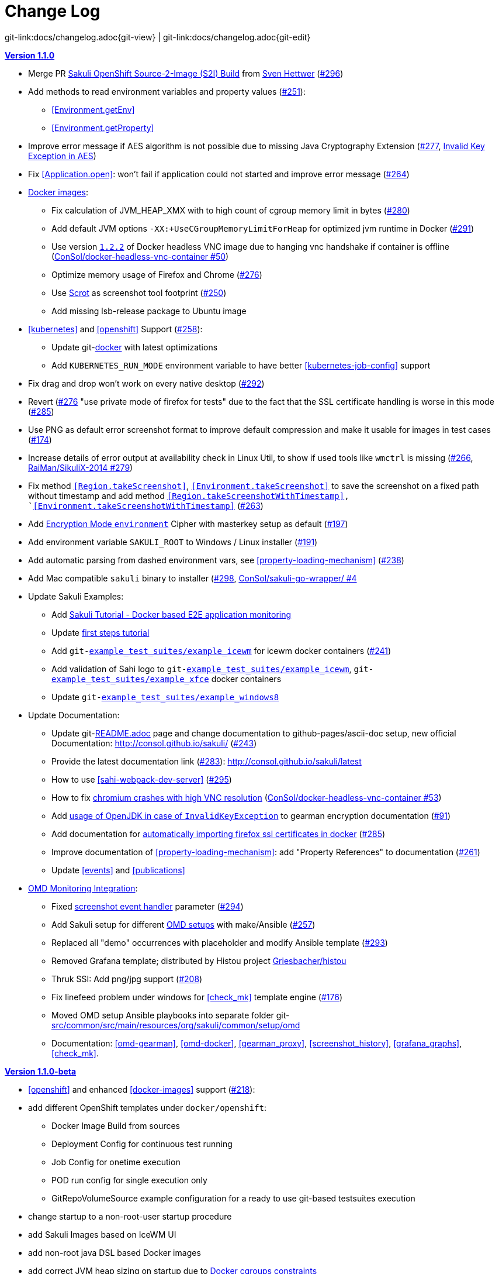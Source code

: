 
:imagesdir: images

[[changelog]]
= Change Log

[#git-edit-section]
:page-path: docs/changelog.adoc
git-link:{page-path}{git-view} | git-link:{page-path}{git-edit}

[[version-1.1.0]]
.http://consol.github.io/sakuli/v1.1.0/index.html[*Version 1.1.0*]
* Merge PR <<openshift-s2i, Sakuli OpenShift Source-2-Image (S2I) Build>> from http://github.com/FMAOuroboros[Sven Hettwer] (https://github.com/ConSol/sakuli/issues/296[#296])
* Add methods to read environment variables and property values (https://github.com/ConSol/sakuli/issues/251[#251]):
** <<Environment.getEnv>>
** <<Environment.getProperty>>
* Improve error message if AES algorithm is not possible due to missing Java Cryptography Extension (https://github.com/ConSol/sakuli/issues/277[#277], <<invalid-key-exception-aes-cryptography, Invalid Key Exception in AES>>)
* Fix <<Application.open>>: won't fail if application could not started and improve error message (https://github.com/ConSol/sakuli/issues/264[#264])

* <<docker-images, Docker images>>:
** Fix calculation of JVM_HEAP_XMX with to high count of cgroup memory limit in bytes (https://github.com/ConSol/sakuli/issues/280[#280])
** Add default JVM options `-XX:+UseCGroupMemoryLimitForHeap` for optimized jvm runtime in Docker (https://github.com/ConSol/sakuli/issues/291[#291])
** Use version https://github.com/ConSol/docker-headless-vnc-container/releases/tag/1.2.2[`1.2.2`] of Docker headless VNC image due to  hanging vnc handshake if container is offline (https://github.com/ConSol/docker-headless-vnc-container/issues/50[ConSol/docker-headless-vnc-container #50])
** Optimize memory usage of Firefox and Chrome (https://github.com/ConSol/sakuli/issues/276[#276])
** Use https://en.wikipedia.org/wiki/Scrot[Scrot] as screenshot tool footprint (https://github.com/ConSol/sakuli/issues/250[#250])
** Add missing lsb-release package to Ubuntu image
* <<kubernetes>> and <<openshift>> Support (https://github.com/ConSol/sakuli/issues/258[#258]):
** Update git-link:docker[link-text="Templates", mode="view", link-window="_blank"] with latest optimizations
** Add `KUBERNETES_RUN_MODE` environment variable to have better <<kubernetes-job-config>> support

* Fix drag and drop won't work on every native desktop (https://github.com/ConSol/sakuli/issues/292[#292])
* Revert (https://github.com/ConSol/sakuli/issues/276[#276] "use private mode of firefox for tests" due to the fact that the SSL certificate handling is worse in this mode (https://github.com/ConSol/sakuli/issues/285[#285])
* Use PNG as default error screenshot format to improve default compression and make it usable for images in test cases (https://github.com/ConSol/sakuli/issues/174[#174])
* Increase details of error output at availability check in Linux Util, to show if used tools like `wmctrl` is missing (https://github.com/ConSol/sakuli/issues/266[#266], https://github.com/RaiMan/SikuliX-2014/pull/279[RaiMan/SikuliX-2014 #279])
* Fix method `<<Region.takeScreenshot>>`, `<<Environment.takeScreenshot>>` to save the screenshot on a fixed path without timestamp and add method `<<Region.takeScreenshotWithTimestamp>>, `<<Environment.takeScreenshotWithTimestamp>>` (https://github.com/ConSol/sakuli/issues/263[#263])
* Add <<encryption-environment, Encryption Mode `environment`>> Cipher with masterkey setup as default (https://github.com/ConSol/sakuli/issues/197[#197])
* Add environment variable `SAKULI_ROOT` to Windows / Linux installer (https://github.com/ConSol/sakuli/issues/191[#191])
* Add automatic parsing from dashed environment vars, see <<property-loading-mechanism>> (https://github.com/ConSol/sakuli/issues/238[#238])
* Add Mac compatible `sakuli` binary to installer (https://github.com/ConSol/sakuli/issues/298[#298], https://github.com/ConSol/sakuli-go-wrapper/issues/4[ConSol/sakuli-go-wrapper/ #4]
* Update Sakuli Examples:
** Add https://github.com/ConSol/sakuli-examples/blob/master/docker-xfce-omd/README.adoc[Sakuli Tutorial - Docker based E2E application monitoring]
** Update https://github.com/ConSol/sakuli-examples/blob/master/first-steps/first-steps.md[first steps tutorial]
** Add `git-link:example_test_suites/example_icewm[link-text="example_icewm", mode="view", link-window="_blank"]` for icewm docker containers (https://github.com/ConSol/sakuli/issues/241[#241])
** Add validation of Sahi logo to `git-link:example_test_suites/example_icewm[link-text="example_icewm", mode="view", link-window="_blank"]`, `git-link:example_test_suites/example_xfce[link-text="example_xfce", mode="view", link-window="_blank"]` docker containers
** Update `git-link:example_test_suites/example_windows8[link-text="example_windows8", mode="view", link-window="_blank"]`

* Update Documentation:
** Update git-link:README.adoc[link-text="README", mode="view", link-window="_blank"] page and change documentation to github-pages/ascii-doc setup, new official Documentation: http://consol.github.io/sakuli/ (https://github.com/ConSol/sakuli/issues/243[#243])
** Provide the latest documentation link (https://github.com/ConSol/sakuli/issues/283[#283]): http://consol.github.io/sakuli/latest
** How to use <<sahi-webpack-dev-server>> (https://github.com/ConSol/sakuli/issues/295[#295])
** How to fix <<docker-images-known-issues-chromium-crash, chromium crashes with high VNC resolution>> (https://github.com/ConSol/docker-headless-vnc-container/issues/53[ConSol/docker-headless-vnc-container #53])
** Add  <<invalid-key-exception-aes-cryptography, usage of OpenJDK in case of `InvalidKeyException`>> to gearman encryption documentation (https://github.com/ConSol/sakuli/issues/91[#91])
** Add documentation for <<docker-https-sahi,automatically importing firefox ssl certificates in docker>> (https://github.com/ConSol/sakuli/issues/285[#285])
** Improve documentation of <<property-loading-mechanism>>:  add "Property References" to documentation (https://github.com/ConSol/sakuli/issues/261[#261])
** Update <<events>> and <<publications>>


* <<omd-gearman,OMD Monitoring Integration>>:
** Fixed <<screenshot_history, screenshot event handler>> parameter (https://github.com/ConSol/sakuli/issues/294[#294])
** Add Sakuli setup for different <<monitoring-integration,OMD setups>> with make/Ansible (https://github.com/ConSol/sakuli/issues/257[#257])
** Replaced all "demo" occurrences with placeholder and modify Ansible template (https://github.com/ConSol/sakuli/issues/293[#293])
** Removed Grafana template; distributed by Histou project https://github.com/Griesbacher/histou[Griesbacher/histou]
** Thruk SSI: Add png/jpg support (https://github.com/ConSol/sakuli/issues/208[#208])
** Fix linefeed problem under windows for <<check_mk>> template engine (https://github.com/ConSol/sakuli/issues/176[#176])
** Moved OMD setup Ansible playbooks into separate folder git-link:src/common/src/main/resources/org/sakuli/common/setup/omd[link-text="omd", mode="view", link-window="_blank"]
** Documentation: <<omd-gearman>>, <<omd-docker>>, <<gearman_proxy>>, <<screenshot_history>>, <<grafana_graphs>>, <<check_mk>>.


[[version-1.1.0-beta]]
.http://consol.github.io/sakuli/v1.1.0-beta/index.html[**Version 1.1.0-beta**]

* <<openshift>> and enhanced
<<docker-images>> support (https://github.com/ConSol/sakuli/issues/218[#218]):
* add different OpenShift templates under `docker/openshift`:
** Docker Image Build from sources
** Deployment Config for continuous test running
** Job Config for onetime execution
** POD run config for single execution only
** GitRepoVolumeSource example configuration for a ready to use
git-based testsuites execution
* change startup to a non-root-user startup procedure
* add Sakuli Images based on IceWM UI
* add non-root java DSL based Docker images
* add correct JVM heap sizing on startup due to
http://matthewkwilliams.com/index.php/2016/03/17/docker-cgroups-memory-constraints-and-java-cautionary-tale/1[Docker
cgroups constraints]
* move to startup scripts to a more generic path: `/dockerstartup`
* fix some Firefox startup issues
* Use OpenJDK for docker images
* link:docs/kubernetes.md[Kubernetes support] with examples under
`docker/kubernetes` (https://github.com/ConSol/sakuli/issues/239[#239])
* skip vnc startup on docker containers on sakuli commands: `-help`,
`-version`, `encrypt` (https://github.com/ConSol/sakuli/issues/198[#198])
* first step to improve exception message output (https://github.com/ConSol/sakuli/issues/37[#37])
* fix description of properties loading mechanism (https://github.com/ConSol/sakuli/issues/211[#211])
* fix some problems of the Gearman caching (https://github.com/ConSol/sakuli/issues/225[#225]):
* add error handling for RuntimeExceptions to Gearman client
* print out Exception class if no message is provided
* add link:docs/forwarder-checkmk.md[support for checkMK] monitoring
system, based on twig template based file output (https://github.com/ConSol/sakuli/issues/176[#176])
* Improved Sakuli event handler: hide screenshots after 30 days, delete
after 60; adapted Thruk SSI (https://github.com/ConSol/sakuli/issues/236[#236])
* fix wrong exit code of go-starter `sakuli -version`
* clean up ordering of gearman and icinga2 properties in
`sakuli-default.properties` and documentation (https://github.com/ConSol/sakuli/issues/188[#188])
* fix Sahi startup errors with retry mechanism (https://github.com/ConSol/sakuli/issues/219[#219])
* merge pull request https://github.com/ConSol/sakuli/issues/220[#220] from martku/patch-1
* change dependency `sakuli-go-wrapper` to fixed version
* smaller bugfixes and documentation update

[[version-1.0.2]]
.http://consol.github.io/sakuli/v1.0.2/index.html[*Version 1.0.2* (Bugfix + some small features)]

* issue https://github.com/ConSol/sakuli/issues/210[#210]: upgrade Sahi to version `5.1` due to Sahi compatibility issue with Chrome 53+ and `region._click()`
* fix docker images
** Chrome don't startup under CentOS Docker image, see also https://github.com/ConSol/docker-headless-vnc-container/issues/2[https://github.com/ConSol/docker-headless-vnc-container/issues/2]
** XFCE window manager don't startup under CentOS Docker image, see also https://github.com/ConSol/docker-headless-vnc-container/issues/4[https://github.com/ConSol/docker-headless-vnc-container/issues/4]
** use `SAKULI_VERSION` ARG in Dockerfiles, to have more flexible to build images
* issue https://github.com/ConSol/sakuli/issues/215[#215] add java-based Sakuli Docker images
* issue https://github.com/ConSol/sakuli/issues/91[#91]: add AES encryption option for Gearman forwarder module
** add Java JCE extension to Docker images
* fix https://github.com/ConSol/sakuli/issues/216[#216]: set `dom.storage.enabled` to true in firefox pref.js
* add Sakuli-Example page https://github.com/ConSol/sakuli-examples[https://github.com/ConSol/sakuli-examples]
* fix https://github.com/ConSol/sakuli/issues/177[#177] add description for the javaDSL and update the documentation
* issue https://github.com/ConSol/sakuli/issues/205[#205]: use maven-jgitflow for releases and branching

.*Version 1.0.1* (Bugfix)

* fix https://github.com/ConSol/sakuli/issues/190[#190]: fix Docker centos image: use tagged version `consol/centos-xfce-vnc:1.0.1`
* Use consistent file naming and fix broken links in docs
* fix example_xfce for new centos 7 version

.*Version 1.0.0*

* First step tutorial and https documentation. Fixes https://github.com/ConSol/sakuli/issues/161[#161], fixes https://github.com/ConSol/sakuli/issues/53[#53] partially.
* fix https://github.com/ConSol/sakuli/issues/32[#32] highlight function on linux does not work (in underlying SikuliX library)
* close https://github.com/ConSol/sakuli/issues/102[#102] add method `dragAndDropTo` to the `Region` object
* Changed order of properties.
* Improve example_xfce:
** Replaced calculator screenshot by a small one.
** add mouse move action to example_xfce
* close https://github.com/ConSol/sakuli/issues/139[#139] remove PDF als download content type, to enable to use the browser PDF viewer
* close https://github.com/ConSol/sakuli/issues/139[#139] add start chrome + firefox maximised (firefox have to hold the file `localstore.rdf` in his profile folder)
* close https://github.com/ConSol/sakuli/issues/168[#168] add reboot hint if user install the package `Windows environement changes`
* update the installer translation to the recommend one from https://github.com/izpack/izpack/tree/master/izpack-core/src/main/resources/com/izforge/izpack/bin/langpacks/installer[https://github.com/izpack/izpack/tree/master/izpack-core/src/main/resources/com/izforge/izpack/bin/langpacks/installer]
* fix maven snapshot repository path of the `labs.consol.de` maven-repository
'''

.*Version 0.9.3*

* Move to a new binary starter for Windows and Linux (sakuli.exe / sakuli), https://github.com/ConSol/sakuli/issues/150[#150]:
** modify VNC documentation to flag `-preHook` and `postHook`
** change documentation and docker scripts to new starter syntax `sakuli run TEST_SUITE [OPTION]`
** add binaries `sakuli` and `sakuli.exe` from repo https://github.com/ConSol/sakuli-go-wrapper[https://github.com/ConSol/sakuli-go-wrapper]
** remove `sakuli.sh/sakuli.bat`
** Change syntax from the new starter to:
[source, bash]
----
Usage: sakuli[.exe] COMMAND ARGUMENT [OPTIONS]

   sakuli -help
   sakuli -version
   sakuli run <sakuli suite path> [OPTIONS]
   sakuli encrypt <secret> [OPTIONS]

Commands:
 run <sakuli suite path>
 encrypt <secret>

Options:
 -loop <seconds> Loop this suite, wait n seconds between
 executions, 0 means no loops (default: 0)
 -javaHome <folder> Java bin dir (overwrites PATH)
 -javaOption <java option> JVM option parameter, e.g. '-agentlib:…'
 -preHook <programpath> A program which will be executed before a
 suite run (can be added multiple times)
 -postHook <programpath> A program which will be executed after a
 suite run (can be added multiple times)
 -D <JVM option> JVM option to set a property at runtime,
 overwrites file based properties
 -browser <browser> Browser for the test execution
 (default: Firefox)
 -interface <interface> Network interface card name, used by
 command 'encrypt' as salt
 -sahiHome <folder> Sahi installation folder
 -version Version info
 -help This help text
----

* Add new forwarder module `Icinga2`, see https://github.com/ConSol/sakuli/issues/145[#145]:
** Rest client to send the results to Icinga2 API
** new property `sakuli.forwarder.gearman.nagios.template.suite.summary.maxLength` to cut to long output due to error messages
** introduce `sakuli.forwarder.icinga2` properties // consolidate `sakuli.forwarder.database` properties

* Separate examples for Window 7 and Windows 8
* close https://github.com/ConSol/sakuli/issues/118[#118] improved output of nagios messages
* close https://github.com/ConSol/sakuli/issues/151[#151] add a bunch of Windows registry settings to the installer, to improve the test stability. Disables graphical effects, screen saver and error reporting.
* fix https://github.com/ConSol/sakuli/issues/135[#135] Environment similarity:
* Extract constant Environment#DEFAULT_SIMILARITY to `sakuli-default.properties` as `sakuli.environment.similarity.default`:
* Set default similarity to `0.99`
* close https://github.com/ConSol/sakuli/issues/163[#163]: add clean up method, which release all modifier keys before a test case will startet and at the teardown phase
* fix https://github.com/ConSol/sakuli/issues/162[#162]: release keys didn't work correctly =&gt; update to sikulix version 1.1.998 and add function "run as admin" to dev suites
* add an Around Aspect to `net.sf.sahi.util.Utils.getCommandTokens` to fix parsing errors during calling native commands, see http://community.sahipro.com/forums/discussion/8552/sahi-os-5-0-and-chrome-user-data-dir-containing-spaces-not-working[http://community.sahipro.com/forums/discussion/8552/sahi-os-5-0-and-chrome-user-data-dir-containing-spaces-not-working]
* Documentation how to solve increasing sahi profile folders. Closes https://github.com/ConSol/sakuli/issues/164[#164].
* reduce wait times for example test suites
* fix `firefox_portable` executable path in `browser.xml`: replace it with $userDir relativ path
* consolidate forwarder properties: adjust `jdbc.*` properties to `sakuli.forwarder.database.*` properties
* improve logging of database receiver
* fix https://github.com/ConSol/sakuli/issues/153[#153] `sakuli.log.maxAge` error, is smaller then 1
* check_sakuli.php: added wrapper for function declarations to fix errors in PNP basket (cannot redefine…)
* cl: update installer with special cl installer preselected options
* close https://github.com/ConSol/sakuli/issues/155[#155]: add environment variables to –version output
* fix for https://github.com/ConSol/sakuli/issues/158[#158]: linux installer correct firefox var to `MOZ_DISABLE_OOP_PLUGINS`
* Added ff_purge_profile.bat to helper scripts (delete sqlite file before each run)
* close https://github.com/ConSol/sakuli/issues/155[#155]: add -version parameter to Sakuli starter (sakuli / sakuli.exe)
* close https://github.com/ConSol/sakuli/issues/153[#153] log data rotation
** add a property sakuli.log.maxAge in days (default 14 days)
** deletes all files that are older than the defined days in the folder `sakuli.log.folder`

.*Version 0.9.2*

* add setting some firefox variables (`MOZ_DISABLE_OOP_PLUGINS`, `MOZ_DISABLE_AUTO_SAFE_MODE`, `MOZ_DISABLE_SAFE_MODE_KEY`) for UI testing to the installer, see https://github.com/ConSol/sakuli/issues/158[#158].
* Executable JAR installer `sakuli-vX.X.X-installer.jar`, downloadable via https://labs.consol.de/sakuli/install, see https://github.com/ConSol/sakuli/issues/24[#24].
* The installer contains a complete Sakuli setup and the following options:
image:installer_2.png[inst_2]
. will set/update the environment variable `__SAKULI_HOME__` to this version.
. will set/update the environment to a recommend UI testing configuration. In examples disables the Firefox safe.
. will install one example test suite per OS which will help you to test and understand Sakuli.
. will install Firefox Portable, which can be used exclusively for Sakuli Tests.
. will install http://sourceforge.net/projects/qres/[QRes], a open source screen mode changer (Windows only)
* modify docker images to new headless linux installer
* custom sahi `browser_types.xml` for firefox, firefox_portable, chrome
* Property `sikuli.typeDelay` now also set the `RobotDesktop.stdAutoDelay` to make the delay more effective, default is `0.0`, https://github.com/ConSol/sakuli/issues/154[#154].
* issue https://github.com/ConSol/sakuli/issues/149[#149] add `Application.kill()` to force closeting an app without "save prompts"
* issue https://github.com/ConSol/sakuli/issues/94[#94]: disable highlighting in case of an exception
* docker container: modify test suite permissions after test run in `sakuli_startup.sh`
* Improve typing handling https://github.com/ConSol/sakuli/issues/154[#154]:
** typing all special characters via unicode keyboard shortcuts
** keyboard mapping only contains alphanumeric characters, so region.type now will work with all local keyboards, because of typing special characters via UFT-8
** Mac's currently not supports directly typing UFT-8 keys, by default  see https://en.wikipedia.org/wiki/Unicode_input#In_Mac_OS[https://en.wikipedia.org/wiki/Unicode_input#In_Mac_OS] . Unicode typing will only be used if correct keyboard is activated.
* improve takeScreenshot: now also can handle with absolute paths
* rename `Region.takeScreenShot` to `Region.takeScreenshot`
* fix https://github.com/ConSol/sakuli/issues/107[#107]: Fix Sikuli `LinuxUtil` Implementation of:
* Focus application
* Closing application
* Make output and control of native commands more flexible
* include Sahi base installation to java DSL, https://github.com/ConSol/sakuli/issues/24[#24]
* modify properties, so that all default values are included
** add check that `testsuite.id` will be defined at least
** allow to write test without explicit image folder path, to enable java tests
* added docker-container `sakuli-omd-labs-ubuntu` for a Sakuli preconfigered http://omdistro.org/[OMD]
* `sakuli.bat`: added exitcode, fixes bug https://github.com/ConSol/sakuli/issues/128[#128] (Errors with paths containing spaces)
* fix https://github.com/ConSol/sakuli/issues/142[#142]: remove some not valid windows escape chars like `'` or `"` to prevent a InvalidPathException in SakuliStarter arguments
* docker-containers.md: Added hint for boot2docker users.
* check_sakuli.php: fixed https://github.com/ConSol/sakuli/issues/132[#132] (suite runtime)
* close https://github.com/ConSol/sakuli/issues/103[#103]: make docker-container able to overwrite the running testsuite in `docker run` `CMD` arguments
* make the `sakuli.sh` command line parameters usable in `docker run` `CMD` arguments, like for example `docker run consol/sakuli-centos-xfce '--run $SAKULI_TEST_SUITE --browser chrome'`
* Added documentation how to configure HTTPS in Sahi. https://github.com/ConSol/sakuli/issues/53[#53]
* Rename README.md to index.md in case of https://readthedocs.org/projects/sakuli/[https://readthedocs.org/projects/sakuli/]
* headless-linux.md: Added crontab documentation.

.*Version 0.9.1*

* fix https://github.com/ConSol/sakuli/issues/116[#116] wrong comma in gearman output
* sakuli.bat: added SAKULI_HOME fallback if env var not set https://github.com/ConSol/sakuli/issues/124[#124]
* sakuli.bat: added javahome parameter, added JVM option passing https://github.com/ConSol/sakuli/issues/122[#122]
* update sikuliX version to 1.1.993
* Merge branch 'dev-v0.4' into dev
* sakuli.sh: JVM options (-D) allowed. https://github.com/ConSol/sakuli/issues/75[#75]
* Improve Nagios monitoring integration:
** check_sakuli.json: added first JSON template for grafana
** check_sakuli.php: logfile destination now contains hostname and service description
** check_sakuli.php: removed UNIT var. Everything is in seconds.
** CheckMySQLHealthSakuli.pm: no perfdata on stale result (fixes https://github.com/ConSol/sakuli/issues/120[#120]), small output improvements
** check_sakuli.php: fixed bug, Suite graph did not have correct value.
** CheckMySQLHealthSakuli.pm: adjust perfdata output as on gearman output (closes https://github.com/ConSol/sakuli/issues/106[#106])
** Adapted mysql_purge.sh to new table names, added parameter. https://github.com/ConSol/sakuli/issues/10[#10]
* Merge pull request https://github.com/ConSol/sakuli/issues/108[#108] from sgbeal/master
* Add Docker container `consol/sakuli-ubuntu-xfce` and `consol/sakuli-centos-xfce`, see https://github.com/ConSol/sakuli/issues/103[#103]:
** add return value to sakuli_startup.sh and add exit state to sakuli.sh script
** HTML5-VNC client (noVNC) enabled containers
** `docker-compose.yml` example for parallel test-execution
** add example_xfce_test for the docker-containers
* fix PrioritizedServiceComparator so now 2 service with the same priority will also accepted
* close https://github.com/ConSol/sakuli/issues/49[#49] add Environment#runCommand method
* add `takeScreenshot()` method to Region object to get the current region as screenshot
* Merge pull request https://github.com/ConSol/sakuli/issues/99[#99] from c-kr/dev
* close https://github.com/ConSol/sakuli/issues/46[#46] - add read the docs links and badge
* improve the way to include additional image folders, https://github.com/ConSol/sakuli/issues/96[#96]:
** add method `addImagePaths` to the TestCase functions
** add variable '$testSuiteFolder' as global variable to JavaScript testcase.js for a more strait filepath handling
* add optional parameter 'silent' to Application.close function to suppress exceptions
* add OS identification functions 'isWindows', 'isLinux', 'getOsIdentifier' to Environment class
* close https://github.com/ConSol/sakuli/issues/98[#98] add source and javadoc files to maven build artifacts (on release-builds)
* close https://github.com/ConSol/sakuli/issues/92[#92] exclude Base64 String in log output
* fix https://github.com/ConSol/sakuli/issues/95[#95] state of suite/case/step is always 'OK', if no error occurs and warning + critical time is 0
* close https://github.com/ConSol/sakuli/issues/81[#81] Expanded color array in PHP template and change numbering scheme for cases and steps to 3-digits

.*Version 0.9.0*

* close https://github.com/ConSol/sakuli/issues/74[#74] extract logging functions to separate javascript class Logger
* close https://github.com/ConSol/sakuli/issues/70[#70] rename sakuli.screenbased.* properties to sikuli.*
* close https://github.com/ConSol/sakuli/issues/42[#42] rename Application#closeApp to Application#close in javascript
* close https://github.com/ConSol/sakuli/issues/27[#27] modify 'non screenshot exception handling' // add TestCaseAction#throwException(message,screenshot)
* add mysql Dockefile for sakuli database forwarder setup, see https://github.com/ConSol/sakuli/issues/10[#10]
* close https://github.com/ConSol/sakuli/issues/10[#10] rename table name from sahi to sakuli
* rewritten documentation for sahi delay.
* close https://github.com/ConSol/sakuli/issues/79[#79] rename property `sahi.proxy.requestDelayOnSikuliInput.delayTime` -&gt; `sahi.proxy.onSikuliInput.delayPerKey` and `sahi.proxy.requestDelayOnSikuliInput.refreshTime` -&gt; `sahi.proxy.onSikuliInput.delayBeforeInput`
* finish JavaDSL to be fully supported of all Sakuli features also in Java
* fix https://github.com/ConSol/sakuli/issues/11[#11] custom sahi-port handling (use different ports for sahi-proxy)
* close https://github.com/ConSol/sakuli/issues/7[#7] update sahi-jar verison to sahi 5.0

.*Version 0.5.0*

* rename sakuli.autoHighlight.seconds to sakuli.highlight.seconds
* Documentation
* fix https://github.com/ConSol/sakuli/issues/72[#72] modfy testsuite.suite file writer - just overwrite the file if any blank lines are inside
* add Environment#resetSimilarity()
* fix api generation script
* improve error message for invalid paths in 'testsuite.suite' file
* add support for more screenshot paterns - .jpg, .JPG, .png, .PNG
* https://github.com/ConSol/sakuli/issues/52[#52] rename sakuli.receiver properties to sakuli.forwarder
* fix https://github.com/ConSol/sakuli/issues/71[#71] add the resumeOnException flag to some missing handleException calls
* refactor exception handling // improve exception handling for javaDSL
* refactor dependency management // extract bin, config, libs to new common 'module'
* https://github.com/ConSol/sakuli/issues/13[#13] rename screeshot property to 'sakuli.screenshot.onError'
* https://github.com/ConSol/sakuli/issues/20[#20] enable testCase.endOfStep("name")
* https://github.com/ConSol/sakuli/issues/66[#66] add -b, –browser into sakuli.jar/sakuli.sh
* https://github.com/ConSol/sakuli/issues/64[#64] Added Linux (sakuli.sh) and Windows (sakuli.bat) starter.
* https://github.com/ConSol/sakuli/issues/55[#55] low-level-mouse functions, add mouseMove(), mouseUp(mouseButton), mouseDown(mouseButton)
* https://github.com/ConSol/sakuli/issues/60[#60] refactor command line options
* https://github.com/ConSol/sakuli/issues/62[#62] move log-level settings to sakuli.properties
* https://github.com/ConSol/sakuli/issues/60[#60] introduce a 'sakuli-default.properties' file to move the sakuli.properties to the test suite root
* https://github.com/ConSol/sakuli/issues/60[#60] introduce new file system structure

.*Version 0.4.9* (Bugfix Release)

* add https://github.com/ConSol/sakuli/issues/106[#106] add warn/crit thresholds as perfdata values for the Gearman results
** Adaption for 3-digit case/step ids
** PNP template with unknown perfdata support
** added TICKer for incomplete data, warn/crit states
** Changed color scheme
* add https://github.com/ConSol/sakuli/issues/77[#77] separate error state to identify the affected TestCaseStep on errors:
** modify SakuliExceptionHandler to find current Step and enable adding exception to the current step
** add error message output for exceptions in TestCaseSteps
* add https://github.com/ConSol/sakuli/issues/31[#31] determine all not executed TestCaseSteps, to secure that the nagios performance graphs are displayed correctly:
** introduce new TestCaseStepState INIT
** modify nagios RRD performance data output for initialized and not started steps to typ 'unknown'
** add caching mechanism the step information for not started steps implementation
** call write cached steps information on every 'not error' result
** gearman forward: write unknown values to every result line if a suite, case or step entity has finished with errors or have even not been called
** database forwarder: write NULL instead of '0' at warning and critical times
* add `takeScreenshot()` method to Region object to get the current region as screenshot
* add troubleshooting for Nullpointer at `new Application("..").getRegion()` to documentation
* fix PrioritizedServiceComparator so now 2 service with the same priority will also accepted
* add jenkins-build badge
* add https://github.com/ConSol/sakuli/issues/46[#46] add dev-v0.4 read-the-docs & read-the-docs badge
* add https://github.com/ConSol/sakuli/issues/96[#96] add variable '$testSuiteFolder' fore more strait forward import handling
* fix dependency path of javafx for java7
* close https://github.com/ConSol/sakuli/issues/92[#92] exclude Base64 String in log output
* modify documentation of warning / critical times
* add testcase.endOfStep function without warning time
* add https://github.com/ConSol/sakuli/issues/81[#81] change numbering scheme for cases and steps to always three digits to expanded color array in PHP template

.*Version 0.4.8*

* fix bug: test suite has stat 'OK' instead of 'RUNNING' during the execution
* improve logging for more information, see http://consol.github.io/sakuli[Sakuli - Manual]
* clearify the sakuli encryption functionality - modify documentation and improve the implementation, see https://github.com/ConSol/sakuli/issues/5[#5]
* refactor data structure, see https://github.com/ConSol/sakuli/issues/60[#60]
* extract `sakuli.properties` to the test suits folder and introduce a `sakuli-default.properties` file.

.*Version 0.4.7*

* add function `getLastUrl()` to the `TestCase` functions, to enable URL based test case handling.
* uncomment some receiver properties in `sakuli.properties` to make the property overriding more generic.
* fix bug that `new Region("image_pattern.png").click();` always clicks on the center of the screen
* introduce experimental JAVA-DSL as new module

.*Version 0.4.6*

* add `sleep()` method to Region
* `keyUp(...)`, `keyDown(...)` and `write(...)` method to the Region and Environment functions to have more control over the typing.

.*Version 0.4.5*

* add method to set an delay for the sahi-status-requests, so that no key or click events will be lost by the JavaScript engine of the Browser, see new entry in `sakuli.properties`:
[source,properties]
----
 # Specifies the interval in milliseconds, what should be applied when sikuli based input
 # (like typing or clicking) is interacting with a Browser website.
 # This setting only make sense, if your test does NOT use Sahi functions for controlling the
 # testing website. This setting will prevent the test for losing some key or click events
 # in case of blocking, synchronous sahi-interal state requests.
 #
 #sahi.proxy.requestDelayOnSikuliInput.delayTime=500
 #
 ### refresh time for the sahi proxy to set the delay time
 #sahi.proxy.requestDelayOnSikuliInput.refreshTime
----

.*Version 0.4.1*

* update release build so that the zipped-release files can be downloaded from http://labs.consol.de/sakuli/install[http://labs.consol.de/sakuli/install].
* remove zipped-release files from git repository
* documentation update
* build automatic sakuli-api documentation
* clean up repository
* introduce some maven-profiles for individual usage
* change `.inc` and `.sah` file ending to `.js`
* fixed some typos
* set up jenkins build

.*Version 0.4.0*

* centralized the configuration of properties files:
** `_include/sakuli.properties` now contains all possible configuration options for Sakuli. These are the _default values_ for all tests
** `<test-suite>/testsuite.properties` contains the _test suite specific configuration options_. The only mandatory property here is the test suite identifier `testsuite.id`. All other properties are optional.
** Options set in `testsuite.properties` will override the default settings in `sakuli.properties`
* Proxy configuration options can now be set in `sakuli.properties` (defaults) or `testsuite.properties` (suite specific)
* Re-organized the folder structure of `sakuli-zipped-release-vX.X.X.zip` and source code directory.
* Extended logging with more configuration possibilities (SLF4J with underlying logback-Logging)
* Consolidation of the applicationContext files
* Remove the program-based setting of system properties.
* The possibility to disable the "encryption interface" with new property `sakuli.encryption.interface.testmode=true`
* Added a separate module for integration testing
* Bugfixing and extended unit tests
* documentation update
* Added a separate module for integration testing.
* Bugfixing and extended unit tests.
* Update the documentation

.*Version 0.4.2*

* Introducing receiver concept: For each receiver the results will be sent. Currently Supported JDBC-Databases and the Gearman
 receiver.

* Gearman receiver: sent all data directly to your OMD/Nagios distribution. Currently it is missing that the screenshots
 will also be transferred. This will be fixed in the next version

* Bugfixing in maven build, exception handling, testcase ids and added some more unit tests
